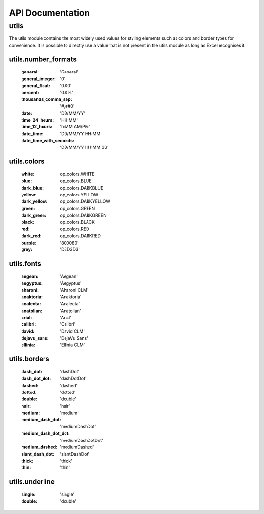 API Documentation
=================

utils
-----

The utils module contains the most widely used values for styling elements such as colors and border types for convenience.
It is possible to directly use a value that is not present in the utils module as long as Excel recognises it.

utils.number_formats
^^^^^^^^^^^^^^^^^^^^

    :general: 'General'
    :general_integer: '0'
    :general_float: '0.00'
    :percent: '0.0%'
    :thousands_comma_sep: '#,##0'
    :date: 'DD/MM/YY'
    :time_24_hours: 'HH:MM'
    :time_12_hours: 'h:MM AM/PM'
    :date_time: 'DD/MM/YY HH:MM'
    :date_time_with_seconds: 'DD/MM/YY HH:MM:SS'


utils.colors
^^^^^^^^^^^^
    :white: op_colors.WHITE
    :blue: op_colors.BLUE
    :dark_blue: op_colors.DARKBLUE
    :yellow: op_colors.YELLOW
    :dark_yellow: op_colors.DARKYELLOW
    :green: op_colors.GREEN
    :dark_green: op_colors.DARKGREEN
    :black: op_colors.BLACK
    :red: op_colors.RED
    :dark_red: op_colors.DARKRED
    :purple: '800080'
    :grey: 'D3D3D3'


utils.fonts
^^^^^^^^^^^
    :aegean: 'Aegean'
    :aegyptus: 'Aegyptus'
    :aharoni: 'Aharoni CLM'
    :anaktoria: 'Anaktoria'
    :analecta: 'Analecta'
    :anatolian: 'Anatolian'
    :arial: 'Arial'
    :calibri: 'Calibri'
    :david: 'David CLM'
    :dejavu_sans: 'DejaVu Sans'
    :ellinia: 'Ellinia CLM'


utils.borders
^^^^^^^^^^^^^
    :dash_dot: 'dashDot'
    :dash_dot_dot: 'dashDotDot'
    :dashed: 'dashed'
    :dotted: 'dotted'
    :double: 'double'
    :hair: 'hair'
    :medium: 'medium'
    :medium_dash_dot: 'mediumDashDot'
    :medium_dash_dot_dot: 'mediumDashDotDot'
    :medium_dashed: 'mediumDashed'
    :slant_dash_dot: 'slantDashDot'
    :thick: 'thick'
    :thin: 'thin'


utils.underline
^^^^^^^^^^^^^^^
    :single: 'single'
    :double: 'double'